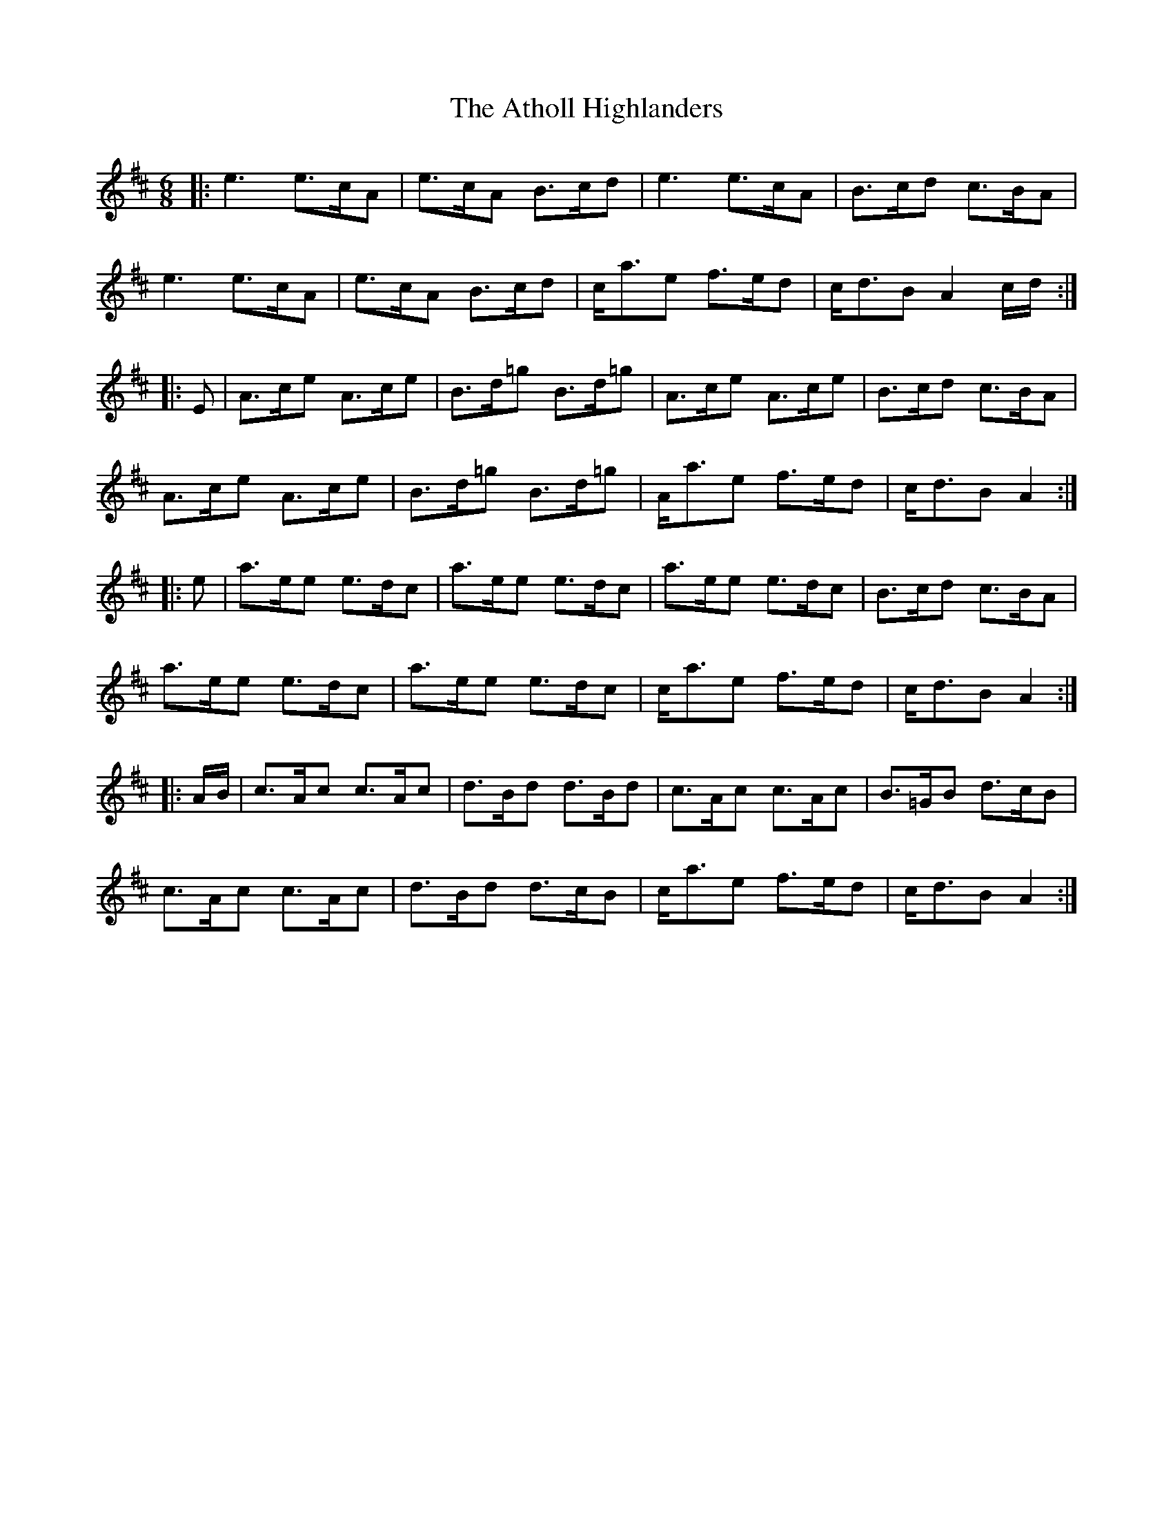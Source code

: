 X: 2109
T: Atholl Highlanders, The
R: jig
M: 6/8
K: Amixolydian
|:e2> e2>cA|e>cA B>cd|e3 e>cA|B>cd c>BA|
e3 e>cA|e>cA B>cd|c<ae f>ed|c<dB A2 c/d/:|
|:E|A>ce A>ce|B>d=g B>d=g|A>ce A>ce|B>cd c>BA|
A>ce A>ce|B>d=g B>d=g|A<ae f>ed|c<dB A2:|
|:e|a>ee e>dc|a>ee e>dc|a>ee e>dc|B>cd c>BA|
a>ee e>dc|a>ee e>dc|c<ae f>ed|c<dB A2:|
|:A/B/|c>Ac c>Ac|d>Bd d>Bd|c>Ac c>Ac|B>=GB d>cB|
c>Ac c>Ac|d>Bd d>cB|c<ae f>ed|c<dB A2:|

